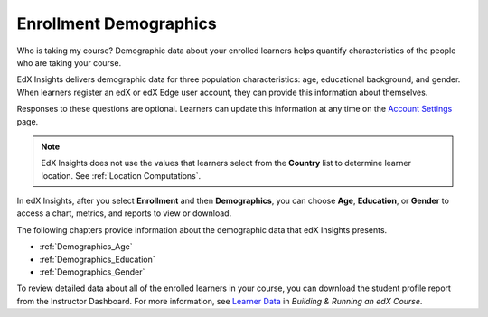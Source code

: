 .. _Enrollment_Demographics:

#############################
Enrollment Demographics
#############################

Who is taking my course? Demographic data about your enrolled learners helps
quantify characteristics of the people who are taking your course.

EdX Insights delivers demographic data for three population characteristics:
age, educational background, and gender. When learners register an edX or edX
Edge user account, they can provide this information about themselves. 

Responses to these questions are optional. Learners can update this information
at any time on the `Account Settings`_ page.

.. note:: EdX Insights does not use the values that learners select from the 
 **Country** list to determine learner location. See :ref:`Location
 Computations`.

In edX Insights, after you select **Enrollment** and then **Demographics**, you
can choose **Age**, **Education**, or **Gender** to access a chart, metrics,
and reports to view or download.

.. image:: ../images/demog_options.png
 :alt: The navigation options to reach Enrollment Demographics Age data.

The following chapters provide information about the demographic data that edX
Insights presents.

* :ref:`Demographics_Age`
* :ref:`Demographics_Education`
* :ref:`Demographics_Gender`

To review detailed data about all of the enrolled learners in your course, you
can download the student profile report from the Instructor Dashboard. For more
information, see `Learner Data`_ in *Building & Running an edX Course*.


.. _Learner Data: http://edx.readthedocs.org/projects/edx-partner-course-staff/en/latest/running_course/course_student.html

.. _Account Settings: http://edx.readthedocs.org/projects/open-edx-building-and-running-a-course/en/latest/getting_started/dashboard_acctsettings_profile.html#sfd-account-settings
